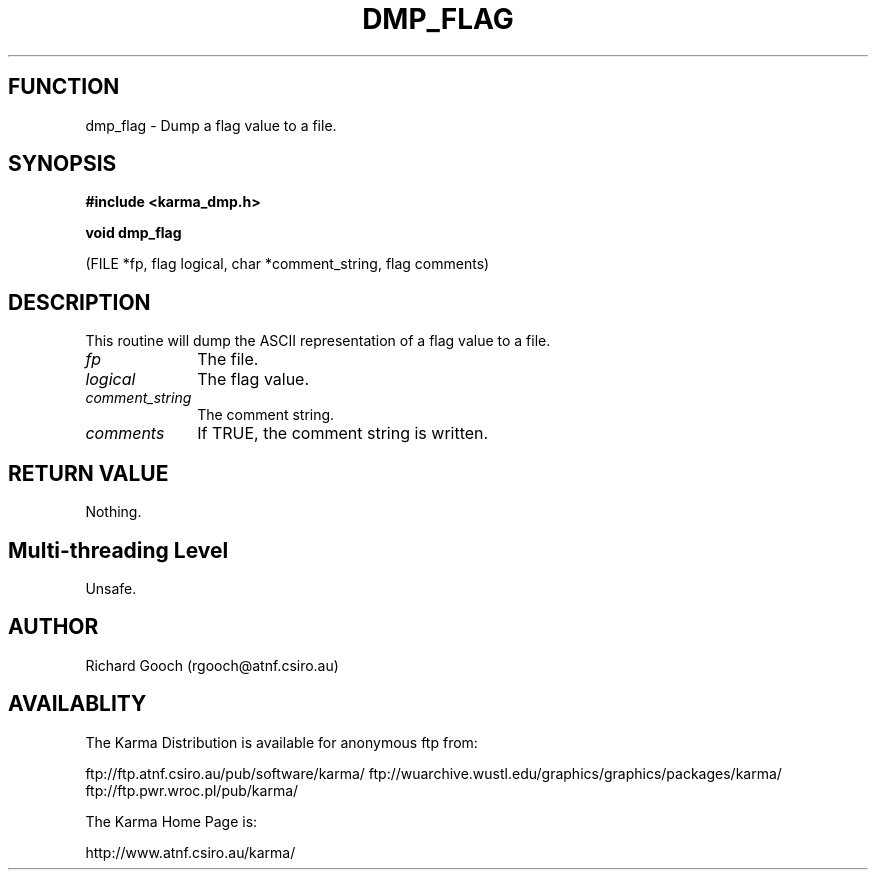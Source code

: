 .TH DMP_FLAG 3 "13 Nov 2005" "Karma Distribution"
.SH FUNCTION
dmp_flag \- Dump a flag value to a file.
.SH SYNOPSIS
.B #include <karma_dmp.h>
.sp
.B void dmp_flag
.sp
(FILE *fp, flag logical, char *comment_string, flag comments)
.SH DESCRIPTION
This routine will dump the ASCII representation of a flag value
to a file.
.IP \fIfp\fP 1i
The file.
.IP \fIlogical\fP 1i
The flag value.
.IP \fIcomment_string\fP 1i
The comment string.
.IP \fIcomments\fP 1i
If TRUE, the comment string is written.
.SH RETURN VALUE
Nothing.
.SH Multi-threading Level
Unsafe.
.SH AUTHOR
Richard Gooch (rgooch@atnf.csiro.au)
.SH AVAILABLITY
The Karma Distribution is available for anonymous ftp from:

ftp://ftp.atnf.csiro.au/pub/software/karma/
ftp://wuarchive.wustl.edu/graphics/graphics/packages/karma/
ftp://ftp.pwr.wroc.pl/pub/karma/

The Karma Home Page is:

http://www.atnf.csiro.au/karma/

